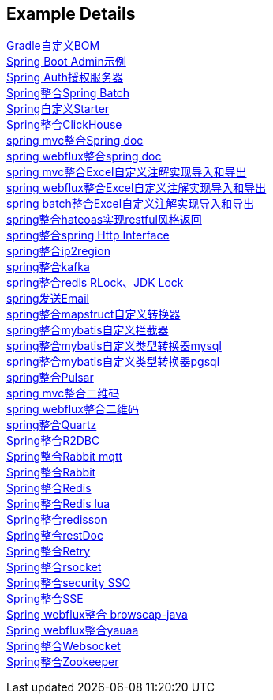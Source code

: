 [[example-details]]
== Example Details

link:livk-boot-dependencies[Gradle自定义BOM] +
link:spring-admin[Spring Boot Admin示例] +
link:spring-authorization-server/auth-server[Spring Auth授权服务器] +
link:spring-batch[Spring整合Spring Batch] +
link:spring-boot-starter[Spring自定义Starter] +
link:spring-clickhouse[Spring整合ClickHouse] +
link:spring-doc/spring-doc-mvc-example[spring mvc整合Spring doc] +
link:spring-doc/spring-doc-webflux-example[spring webflux整合spring doc] +
link:spring-excel/spring-excel-example[spring mvc整合Excel自定义注解实现导入和导出] +
link:spring-excel/spring-webflux-excel-example[spring webflux整合Excel自定义注解实现导入和导出] +
link:spring-excel/spring-excel-batch-example[spring batch整合Excel自定义注解实现导入和导出] +
link:spring-hateoas[spring整合hateoas实现restful风格返回] +
link:spring-http/http-example[spring整合spring Http Interface] +
link:spring-ip2region[spring整合ip2region] +
link:spring-kafka[spring整合kafka] +
link:spring-lock[spring整合redis RLock、JDK Lock] +
link:spring-mail[spring发送Email] +
link:spring-mapstruct/mapstruct-example[spring整合mapstruct自定义转换器] +
link:spring-mybatis/mybatis-example[spring整合mybatis自定义拦截器] +
link:spring-mybatis/mybatis-typehandler-example-mysql[spring整合mybatis自定义类型转换器mysql] +
link:spring-mybatis/mybatis-typehandler-example-pgsql[spring整合mybatis自定义类型转换器pgsql] +
link:spring-pulsar[spring整合Pulsar] +
link:spring-qrcode/spring-qrcode-mvc-example[spring mvc整合二维码] +
link:spring-qrcode/spring-qrcode-webflux-example[spring webflux整合二维码] +
link:spring-quartz[spring整合Quartz] +
link:spring-r2dbc[Spring整合R2DBC] +
link:spring-rabbit/mqtt-example[Spring整合Rabbit mqtt] +
link:spring-rabbit[Spring整合Rabbit] +
link:spring-redis[Spring整合Redis] +
link:spring-redis/redis-lua[Spring整合Redis lua] +
link:spring-redis/spring-redisson[Spring整合redisson] +
link:spring-rest-doc[Spring整合restDoc] +
link:spring-retry[Spring整合Retry] +
link:spring-rsocket[Spring整合rsocket] +
link:spring-security/security-sso[Spring整合security SSO] +
link:spring-server-sent-events[Spring整合SSE] +
link:spring-user-agent/browscap-example[Spring webflux整合 browscap-java] +
link:spring-user-agent/yauaa-example[Spring webflux整合yauaa] +
link:spring-websocket[Spring整合Websocket] +
link:spring-zookeeper[Spring整合Zookeeper] +

